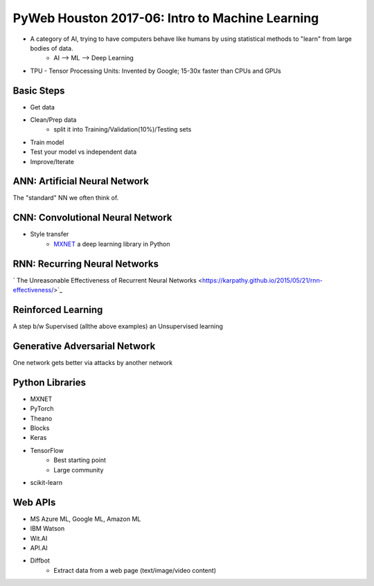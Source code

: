 PyWeb Houston 2017-06: Intro to Machine Learning
===================================================
-  A category of AI, trying to have computers behave like humans by using statistical methods to "learn" from large bodies of data.
	-  AI --> ML --> Deep Learning
-  TPU - Tensor Processing Units: Invented by Google; 15-30x faster than CPUs and GPUs

Basic Steps
-----------
-  Get data
-  Clean/Prep data
	-  split it into Training/Validation(10%)/Testing sets
-  Train model
-  Test your model vs independent data
-  Improve/Iterate

ANN: Artificial Neural Network
-------------------------------
The "standard" NN we often think of.

CNN: Convolutional Neural Network
---------------------------------
-  Style transfer
	-  `MXNET <https://github.com/dmlc/mxnetL>`_ a deep learning library in Python

RNN: Recurring Neural Networks
-----------------------------
` The Unreasonable Effectiveness of Recurrent Neural Networks <https://karpathy.github.io/2015/05/21/rnn-effectiveness/>`_

Reinforced Learning
--------------------
A step b/w Supervised (allthe above examples) an Unsupervised learning

Generative Adversarial Network
-------------------------------
One network gets better via attacks by another network

Python Libraries
-----------------
-  MXNET
-  PyTorch
-  Theano
-  Blocks
-  Keras
-  TensorFlow
	-  Best starting point
	-  Large community
-  scikit-learn

Web APIs
---------
-  MS Azure ML, Google ML, Amazon ML
-  IBM Watson
-  Wit.AI
-  API.AI
-  Diffbot
	-  Extract data from a web page (text/image/video content)